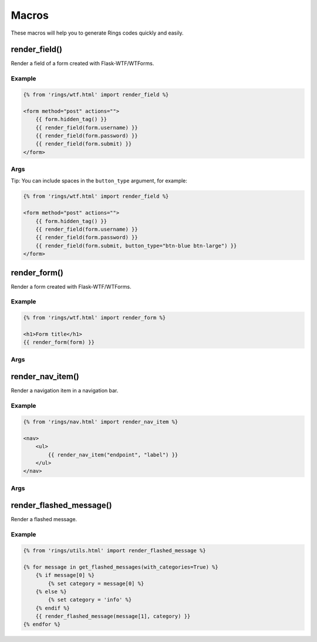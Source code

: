 Macros
======

These macros will help you to generate Rings codes quickly and easily.

render_field()
--------------

Render a field of a form created with Flask-WTF/WTForms.

Example
^^^^^^^

.. code:: jinja

    {% from 'rings/wtf.html' import render_field %}

    <form method="post" actions="">
        {{ form.hidden_tag() }}
        {{ render_field(form.username) }}
        {{ render_field(form.password) }}
        {{ render_field(form.submit) }}
    </form>


Args
^^^^

.. py:function:: render_field(field, button_type="btn-blue", class="")

    :param field: The field to render
    :param button_type: The style of the submit button, defaults to "btn-blue"
    :param class: The extra classes to be added to the field

Tip:
You can include spaces in the ``button_type`` argument, for example:

.. code:: jinja

    {% from 'rings/wtf.html' import render_field %}

    <form method="post" actions="">
        {{ form.hidden_tag() }}
        {{ render_field(form.username) }}
        {{ render_field(form.password) }}
        {{ render_field(form.submit, button_type="btn-blue btn-large") }}
    </form>

render_form()
-------------

Render a form created with Flask-WTF/WTForms.

Example
^^^^^^^

.. code:: jinja

    {% from 'rings/wtf.html' import render_form %}

    <h1>Form title</h1>
    {{ render_form(form) }}

Args
^^^^

.. py:function:: render_form(form, action="", method="POST", class="", role="form", id="", submit_button_type="btn-blue")

    :param form: The form (generated by wtforms) to render
    :param action: The URL to receive form data, defaults to current URL
    :param method: The HTTP Method to send form data, only supports GET and POST
    :param class: <form> class attribute.
    :param role: <form> role attribute.
    :param id: <form> id attribute.
    :param submit_button_type: The style of the submit button, defaults to "btn-blue"

render_nav_item()
-----------------

Render a navigation item in a navigation bar.

Example
^^^^^^^

.. code:: jinja

    {% from 'rings/nav.html' import render_nav_item %}

    <nav>
        <ul>
            {{ render_nav_item("endpoint", "label") }}
        </ul>
    </nav>

Args
^^^^

.. py:function:: render_nav_item(endpoint, label, label_style="white", tag="", tag_style="blue")

    :param endpoint: The endpoint used to generate URL.
    :param label: The label of the navigation item.
    :param label_style: Custom text style for ``label``
    :param tag: The tag to display
    :param tag_style: Custom text style for ``tag``

render_flashed_message()
------------------------

Render a flashed message.

Example
^^^^^^^

.. code:: jinja

    {% from 'rings/utils.html' import render_flashed_message %}

    {% for message in get_flashed_messages(with_categories=True) %}
        {% if message[0] %}
            {% set category = message[0] %}
        {% else %}
            {% set category = 'info' %}
        {% endif %}
        {{ render_flashed_message(message[1], category) }}
    {% endfor %}

.. py:function:: render_flashed_message(message, category="info")

    :param message: The message to render.
    :param category: The category of the message, defaults to ``info``
